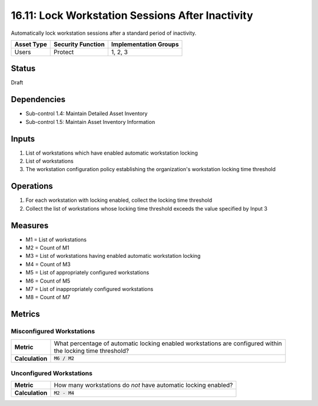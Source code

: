 16.11: Lock Workstation Sessions After Inactivity
=========================================================
Automatically lock workstation sessions after a standard period of inactivity.

.. list-table::
	:header-rows: 1

	* - Asset Type
	  - Security Function
	  - Implementation Groups
	* - Users
	  - Protect
	  - 1, 2, 3

Status
------
Draft

Dependencies
------------
* Sub-control 1.4: Maintain Detailed Asset Inventory
* Sub-control 1.5: Maintain Asset Inventory Information

Inputs
-----------
#. List of workstations which have enabled automatic workstation locking
#. List of workstations
#. The workstation configuration policy establishing the organization's workstation locking time threshold

Operations
----------
#. For each workstation with locking enabled, collect the locking time threshold
#. Collect the list of workstations whose locking time threshold exceeds the value specified by Input 3

Measures
--------
* M1 = List of workstations
* M2 = Count of M1
* M3 = List of workstations having enabled automatic workstation locking
* M4 = Count of M3
* M5 = List of appropriately configured workstations
* M6 = Count of M5
* M7 = List of inappropriately configured workstations
* M8 = Count of M7

Metrics
-------

Misconfigured Workstations
^^^^^^^^^^^^^^^^^^^^^^^^^^
.. list-table::

	* - **Metric**
	  - | What percentage of automatic locking enabled workstations are configured within
	    | the locking time threshold?
	* - **Calculation**
	  - :code:`M6 / M2`

Unconfigured Workstations
^^^^^^^^^^^^^^^^^^^^^^^^^^
.. list-table::

	* - **Metric**
	  - How many workstations do *not* have automatic locking enabled?
	* - **Calculation**
	  - :code:`M2 - M4`

.. history
.. authors
.. license
